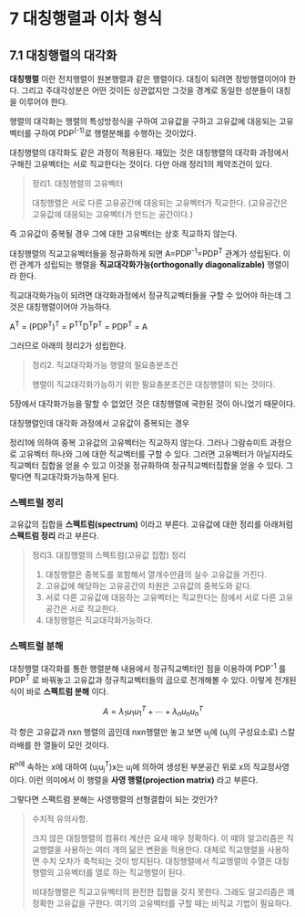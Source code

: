 * 7 대칭행렬과 이차 형식

** 7.1 대칭행렬의 대각화
   *대칭행렬* 이란 전치행렬이 원본행렬과 같은 행렬이다.
   대칭이 되려면 정방행렬이어야 한다.
   그리고 주대각성분은 어떤 것이든 상관없지만
   그것을 경계로 동일한 성분들이 대칭을 이루어야 한다.
   
   행렬의 대각화는 행렬의 특성방정식을 구하여
   고유값을 구하고 고유값에 대응되는 고유벡터를 구하여
   PDP^(-1)로 행렬분해를 수행하는 것이었다.

   대칭행렬의 대각화도 같은 과정이 적용된다.
   재밌는 것은 대칭행렬의 대각화 과정에서 구해진 고유벡터는 
   서로 직교한다는 것이다. 다만 아래 정리1의 제약조건이 있다.

   #+BEGIN_QUOTE
   정리1. 대칭행렬의 고유벡터

   대칭행렬은 서로 다른 고유공간에 대응되는 고유벡터가 직교한다.
   (고유공간은 고유값에 대응되는 고유벡터가 만드는 공간이다.)
   #+END_QUOTE
   
   즉 고유값이 중복될 경우 그에 대한 고유벡터는 상호 직교하지 않는다.

   대칭행렬의 직교고유벡터들을 정규화하게 되면
      A=PDP^{-1}=PDP^{T}
   관계가 성립된다. 이런 관계가 성립되는 행렬을 
   *직교대각화가능(orthogonally diagonalizable)* 행렬이라 한다.
   
   직교대각화가능이 되려면 대각화과정에서 정규직교벡터들을 구할 수 있어야 하는데
   그것은 대칭행렬이어야 가능하다.

     A^{T} = (PDP^{T})^{T} = P^{TT}D^{T}P^{T} = PDP^{T} = A

   그러므로 아래의 정리2가 성립한다.

   #+BEGIN_QUOTE
   정리2. 직교대각화가능 행렬의 필요충분조건

   행렬이 직교대각화가능하기 위한 필요충분조건은 대칭행렬이 되는 것이다.
   #+END_QUOTE
   5장에서 대각화가능을 말할 수 없었던 것은 대칭행렬에 국한된 것이 
   아니었기 때문이다.

**** 대칭행렬인데 대각화 과정에서 고유값이 중복되는 경우
     정리1에 의하여 중복 고유값의 고유벡터는 직교하지 않는다.
     그러나 그람슈미트 과정으로 고유벡터 하나와 그에 대한 직교벡터를 구할 수 있다.
     그러면 고유벡터가 아닐지라도 직교벡터 집합을 얻을 수 있고
     이것을 정규화하여 정규직교벡터집합을 얻을 수 있다.
     그렇다면 직교대각화가능하게 된다.

*** 스펙트럴 정리
    고유값의 집합을 *스펙트럼(spectrum)* 이라고 부른다.
    고유값에 대한 정리를 아래처럼 *스펙트럼 정리* 라고 부른다.
    #+BEGIN_QUOTE
    정리3. 대칭행렬의 스펙트럼(고유값 집합) 정리

    1. 대칭행렬은 중복도를 포함해서 열개수만큼의 실수 고유값을 가진다.
    2. 고유값에 해당하는 고유공간의 차원은 고유값의 중복도와 같다.
    3. 서로 다른 고유값에 대응하는 고유벡터는 직교한다는 점에서
       서로 다른 고유공간은 서로 직교한다.
    4. 대칭행렬은 직교대각화가능하다.
    #+END_QUOTE

*** 스펙트럴 분해
    대칭행렬 대각화를 통한 행렬분해 내용에서 정규직교벡터인 점을 이용하여
    PDP^{-1} 를 PDP^{T} 로 바꿔놓고 고유값과 정규직교벡터들의 곱으로 
    전개해볼 수 있다. 이렇게 전개된 식이 바로 *스펙트럼 분해* 이다.
        
    \[ A=\lambda_{1}u_{1}u^{T}_{1} + \cdots + \lambda_{n}u_{n}u^{T}_{n} \]

    각 항은 고유값과 nxn 행렬의 곱인데
    nxn행렬만 놓고 보면 u_{j}에 (u_{j}의 구성요소로) 스칼라배를 한 열들이 
    모인 것이다.

    R^n에 속하는 x에 대하여 (u_{j}u_{j}^{T})x는 
    u_{j}에 의하여 생성된 부분공간 위로 x의 직교정사영이다.
    이런 의미에서 이 행렬을 *사영 행렬(projection matrix)* 라고 부른다.

    그렇다면 스팩트럼 분해는 사영행렬의 선형결합이 되는 것인가?

    #+BEGIN_QUOTE
    수치적 유의사항.

    크지 않은 대칭행렬의 컴퓨터 계산은 요새 매우 정확하다.
    이 때의 알고리즘은 직교행렬을 사용하는 여러 개의 닮은 변환을 적용한다.
    대체로 직교행렬을 사용하면 수치 오차가 축척되는 것이 방지된다.
    대칭행렬에서 직교행렬의 수열은 대칭행렬의 고유벡터를 열로 하는 직교행렬이 된다.

    비대칭행렬은 직교고유벡터의 완전한 집합을 갖지 못한다.
    그래도 알고리즘은 꽤 정확한 고유값을 구한다. 여기의 고유벡터를 구할 때는
    비직교 기법이 필요하다.
    #+END_QUOTE


